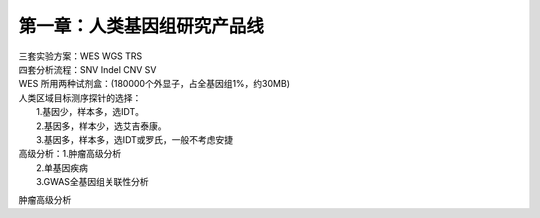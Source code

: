 ==============================
第一章：人类基因组研究产品线
==============================
| 三套实验方案：WES WGS TRS
| 四套分析流程：SNV Indel CNV SV

| WES 所用两种试剂盒：(180000个外显子，占全基因组1%，约30MB)

+----------+------------------------+-------------------------+ 
|  试剂 盒  | Agilgent SureSelect v6 | Roche NimbleGen v3.0Plus| 
+==========+===================+==============================+ 
| 区间大 小 |        60M        |   78MB(14MB肿瘤药物基因组区间）| 
+----------+-------------------+--------------------+---------+ 
| 探针类型 |  RNA探针(形成RNA-DNA结构，TM值高稳定)  | DNA探针 | 
+----------+----------------------------------------+---------+ 
| 技术原理 |                 液相捕获                         |
+----------+--------------------------+-----------------------+ 
|   选择   | 推荐FFPE、降解样本的使用 | 全血样本、看重性价比  |
+----------+--------------------------+-----------------------+

| 人类区域目标测序探针的选择：
|             1.基因少，样本多，选IDT。
|             2.基因多，样本少，选艾吉泰康。
|             3.基因多，样本多，选IDT或罗氏，一般不考虑安捷

| 高级分析：1.肿瘤高级分析
|           2.单基因疾病
|           3.GWAS全基因组关联性分析


肿瘤高级分析

